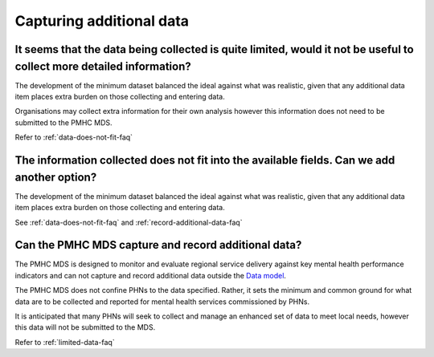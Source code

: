 .. _additional-data-FAQs:

Capturing additional data
^^^^^^^^^^^^^^^^^^^^^^^^^

.. _limited-data-faq:

It seems that the data being collected is quite limited, would it not be useful to collect more detailed information?
~~~~~~~~~~~~~~~~~~~~~~~~~~~~~~~~~~~~~~~~~~~~~~~~~~~~~~~~~~~~~~~~~~~~~~~~~~~~~~~~~~~~~~~~~~~~~~~~~~~~~~~~~~~~~~~~~~~~~

The development of the minimum dataset balanced the ideal against what was
realistic, given that any additional data item places extra burden on those
collecting and entering data.

Organisations may collect extra information for their own analysis however this
information does not need to be submitted to the PMHC MDS.

Refer to :ref:`data-does-not-fit-faq`

.. _add-another-field-faq:

The information collected does not fit into the available fields. Can we add another option?
~~~~~~~~~~~~~~~~~~~~~~~~~~~~~~~~~~~~~~~~~~~~~~~~~~~~~~~~~~~~~~~~~~~~~~~~~~~~~~~~~~~~~~~~~~~~

The development of the minimum dataset balanced the ideal against what was
realistic, given that any additional data item places extra burden on those
collecting and entering data.

See :ref:`data-does-not-fit-faq`
and :ref:`record-additional-data-faq`

.. _record-additional-data-faq:

Can the PMHC MDS capture and record additional data?
~~~~~~~~~~~~~~~~~~~~~~~~~~~~~~~~~~~~~~~~~~~~~~~~~~~~

The PMHC MDS is designed to monitor and evaluate regional service delivery
against key mental health performance indicators and can not capture and record
additional data outside the `Data model <https://docs.pmhc-mds.com/en/v1/data-specification/data-model-and-specifications.html#data-model>`_.

The PMHC MDS does not confine PHNs to the data specified. Rather, it sets the
minimum and common ground for what data are to be collected and reported for
mental health services commissioned by PHNs.

It is anticipated that many PHNs will seek to collect and manage an enhanced set
of data to meet local needs, however this data will not be submitted to the MDS.

Refer to :ref:`limited-data-faq`

